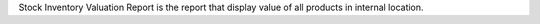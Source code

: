 Stock Inventory Valuation Report is the report that display value of all products in internal location.
